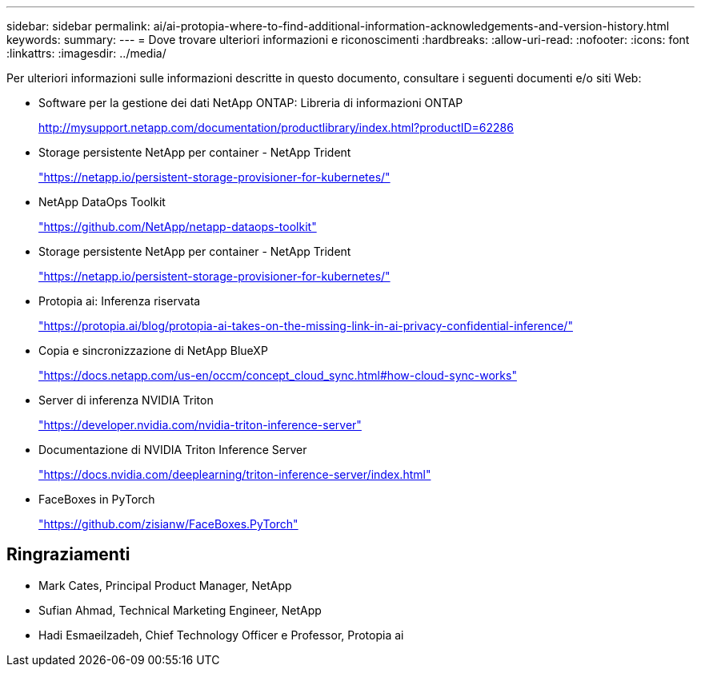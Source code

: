 ---
sidebar: sidebar 
permalink: ai/ai-protopia-where-to-find-additional-information-acknowledgements-and-version-history.html 
keywords:  
summary:  
---
= Dove trovare ulteriori informazioni e riconoscimenti
:hardbreaks:
:allow-uri-read: 
:nofooter: 
:icons: font
:linkattrs: 
:imagesdir: ../media/


[role="lead"]
Per ulteriori informazioni sulle informazioni descritte in questo documento, consultare i seguenti documenti e/o siti Web:

* Software per la gestione dei dati NetApp ONTAP: Libreria di informazioni ONTAP
+
http://mysupport.netapp.com/documentation/productlibrary/index.html?productID=62286["http://mysupport.netapp.com/documentation/productlibrary/index.html?productID=62286"^]

* Storage persistente NetApp per container - NetApp Trident
+
https://netapp.io/persistent-storage-provisioner-for-kubernetes/["https://netapp.io/persistent-storage-provisioner-for-kubernetes/"^]

* NetApp DataOps Toolkit
+
https://github.com/NetApp/netapp-dataops-toolkit["https://github.com/NetApp/netapp-dataops-toolkit"^]

* Storage persistente NetApp per container - NetApp Trident
+
https://netapp.io/persistent-storage-provisioner-for-kubernetes/["https://netapp.io/persistent-storage-provisioner-for-kubernetes/"^]

* Protopia ai: Inferenza riservata
+
https://protopia.ai/blog/protopia-ai-takes-on-the-missing-link-in-ai-privacy-confidential-inference/["https://protopia.ai/blog/protopia-ai-takes-on-the-missing-link-in-ai-privacy-confidential-inference/"^]

* Copia e sincronizzazione di NetApp BlueXP
+
https://docs.netapp.com/us-en/occm/concept_cloud_sync.html#how-cloud-sync-works["https://docs.netapp.com/us-en/occm/concept_cloud_sync.html#how-cloud-sync-works"^]

* Server di inferenza NVIDIA Triton
+
https://developer.nvidia.com/nvidia-triton-inference-server["https://developer.nvidia.com/nvidia-triton-inference-server"^]

* Documentazione di NVIDIA Triton Inference Server
+
https://docs.nvidia.com/deeplearning/triton-inference-server/index.html["https://docs.nvidia.com/deeplearning/triton-inference-server/index.html"^]

* FaceBoxes in PyTorch
+
https://github.com/zisianw/FaceBoxes.PyTorch["https://github.com/zisianw/FaceBoxes.PyTorch"^]





== Ringraziamenti

* Mark Cates, Principal Product Manager, NetApp
* Sufian Ahmad, Technical Marketing Engineer, NetApp
* Hadi Esmaeilzadeh, Chief Technology Officer e Professor, Protopia ai

